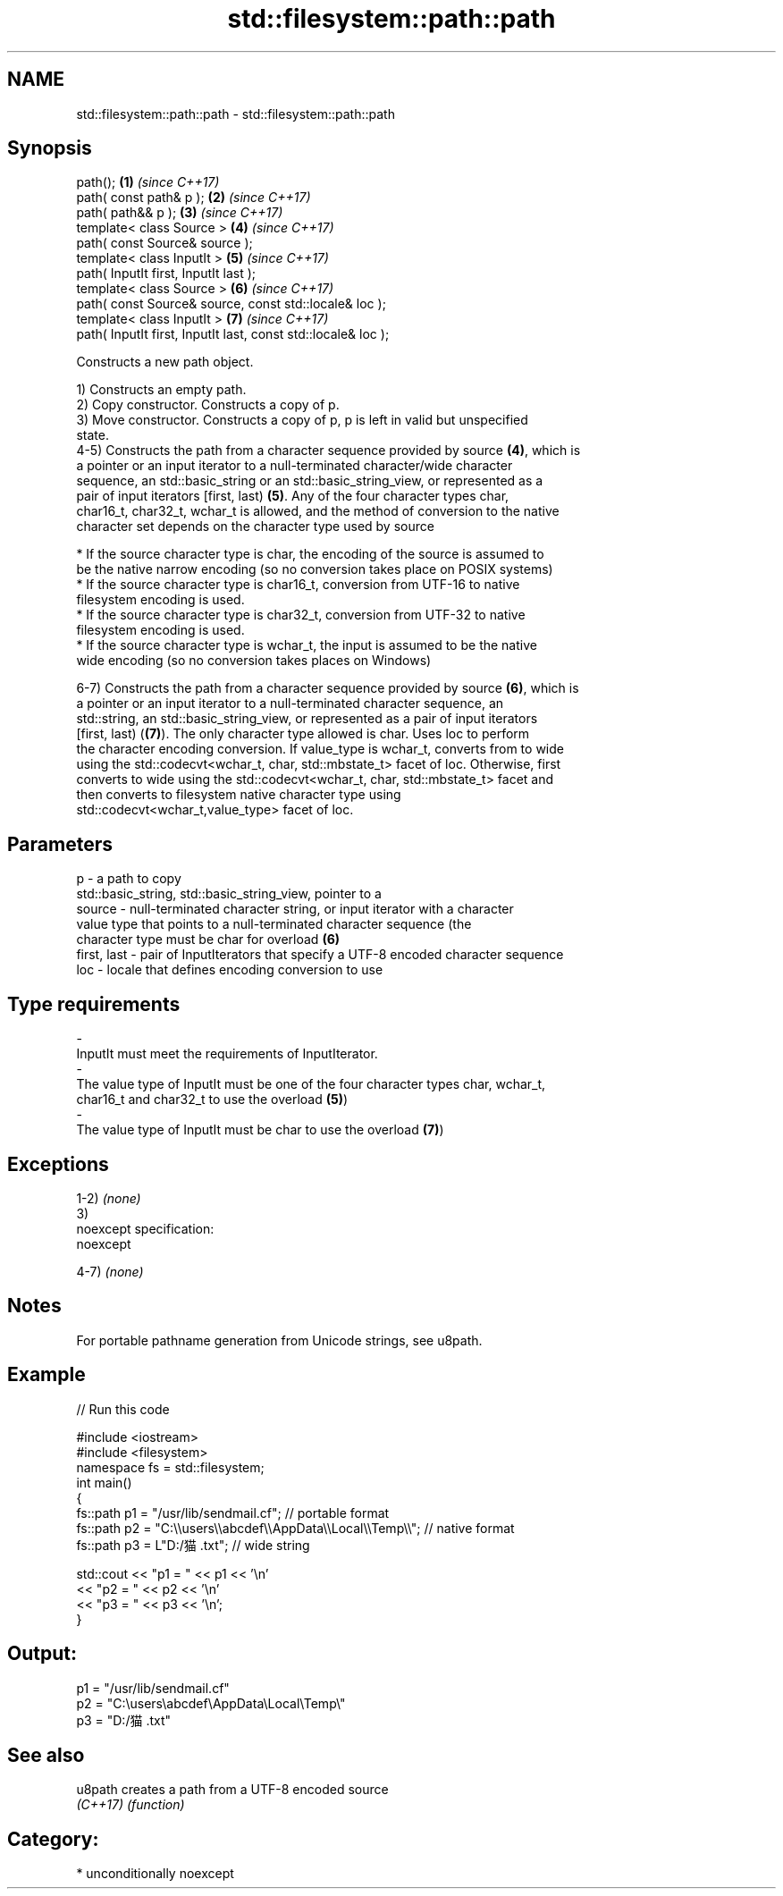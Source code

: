 .TH std::filesystem::path::path 3 "2017.04.02" "http://cppreference.com" "C++ Standard Libary"
.SH NAME
std::filesystem::path::path \- std::filesystem::path::path

.SH Synopsis
   path();                                                      \fB(1)\fP \fI(since C++17)\fP
   path( const path& p );                                       \fB(2)\fP \fI(since C++17)\fP
   path( path&& p );                                            \fB(3)\fP \fI(since C++17)\fP
   template< class Source >                                     \fB(4)\fP \fI(since C++17)\fP
   path( const Source& source );
   template< class InputIt >                                    \fB(5)\fP \fI(since C++17)\fP
   path( InputIt first, InputIt last );
   template< class Source >                                     \fB(6)\fP \fI(since C++17)\fP
   path( const Source& source, const std::locale& loc );
   template< class InputIt >                                    \fB(7)\fP \fI(since C++17)\fP
   path( InputIt first, InputIt last, const std::locale& loc );

   Constructs a new path object.

   1) Constructs an empty path.
   2) Copy constructor. Constructs a copy of p.
   3) Move constructor. Constructs a copy of p, p is left in valid but unspecified
   state.
   4-5) Constructs the path from a character sequence provided by source \fB(4)\fP, which is
   a pointer or an input iterator to a null-terminated character/wide character
   sequence, an std::basic_string or an std::basic_string_view, or represented as a
   pair of input iterators [first, last) \fB(5)\fP. Any of the four character types char,
   char16_t, char32_t, wchar_t is allowed, and the method of conversion to the native
   character set depends on the character type used by source

     * If the source character type is char, the encoding of the source is assumed to
       be the native narrow encoding (so no conversion takes place on POSIX systems)
     * If the source character type is char16_t, conversion from UTF-16 to native
       filesystem encoding is used.
     * If the source character type is char32_t, conversion from UTF-32 to native
       filesystem encoding is used.
     * If the source character type is wchar_t, the input is assumed to be the native
       wide encoding (so no conversion takes places on Windows)

   6-7) Constructs the path from a character sequence provided by source \fB(6)\fP, which is
   a pointer or an input iterator to a null-terminated character sequence, an
   std::string, an std::basic_string_view, or represented as a pair of input iterators
   [first, last) (\fB(7)\fP). The only character type allowed is char. Uses loc to perform
   the character encoding conversion. If value_type is wchar_t, converts from to wide
   using the std::codecvt<wchar_t, char, std::mbstate_t> facet of loc. Otherwise, first
   converts to wide using the std::codecvt<wchar_t, char, std::mbstate_t> facet and
   then converts to filesystem native character type using
   std::codecvt<wchar_t,value_type> facet of loc.

.SH Parameters

   p           - a path to copy
                 std::basic_string, std::basic_string_view, pointer to a
   source      - null-terminated character string, or input iterator with a character
                 value type that points to a null-terminated character sequence (the
                 character type must be char for overload \fB(6)\fP
   first, last - pair of InputIterators that specify a UTF-8 encoded character sequence
   loc         - locale that defines encoding conversion to use
.SH Type requirements
   -
   InputIt must meet the requirements of InputIterator.
   -
   The value type of InputIt must be one of the four character types char, wchar_t,
   char16_t and char32_t to use the overload \fB(5)\fP)
   -
   The value type of InputIt must be char to use the overload \fB(7)\fP)

.SH Exceptions

   1-2) \fI(none)\fP
   3)
   noexcept specification:  
   noexcept
     
   4-7) \fI(none)\fP

.SH Notes

   For portable pathname generation from Unicode strings, see u8path.

.SH Example

   
// Run this code

 #include <iostream>
 #include <filesystem>
 namespace fs = std::filesystem;
 int main()
 {
     fs::path p1 = "/usr/lib/sendmail.cf"; // portable format
     fs::path p2 = "C:\\\\users\\\\abcdef\\\\AppData\\\\Local\\\\Temp\\\\"; // native format
     fs::path p3 = L"D:/猫.txt"; // wide string
  
     std::cout << "p1 = " << p1 << '\\n'
               << "p2 = " << p2 << '\\n'
               << "p3 = " << p3 << '\\n';
 }

.SH Output:

 p1 = "/usr/lib/sendmail.cf"
 p2 = "C:\\users\\abcdef\\AppData\\Local\\Temp\\"
 p3 = "D:/猫.txt"

.SH See also

   u8path  creates a path from a UTF-8 encoded source
   \fI(C++17)\fP \fI(function)\fP 

.SH Category:

     * unconditionally noexcept
